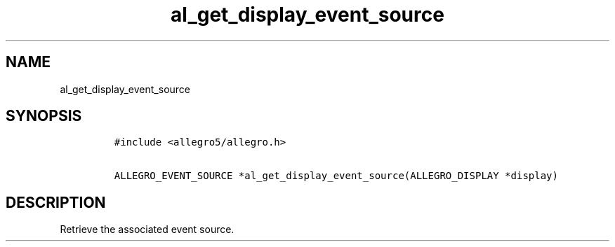 .TH al_get_display_event_source 3 "" "Allegro reference manual"
.SH NAME
.PP
al_get_display_event_source
.SH SYNOPSIS
.IP
.nf
\f[C]
#include\ <allegro5/allegro.h>

ALLEGRO_EVENT_SOURCE\ *al_get_display_event_source(ALLEGRO_DISPLAY\ *display)
\f[]
.fi
.SH DESCRIPTION
.PP
Retrieve the associated event source.
